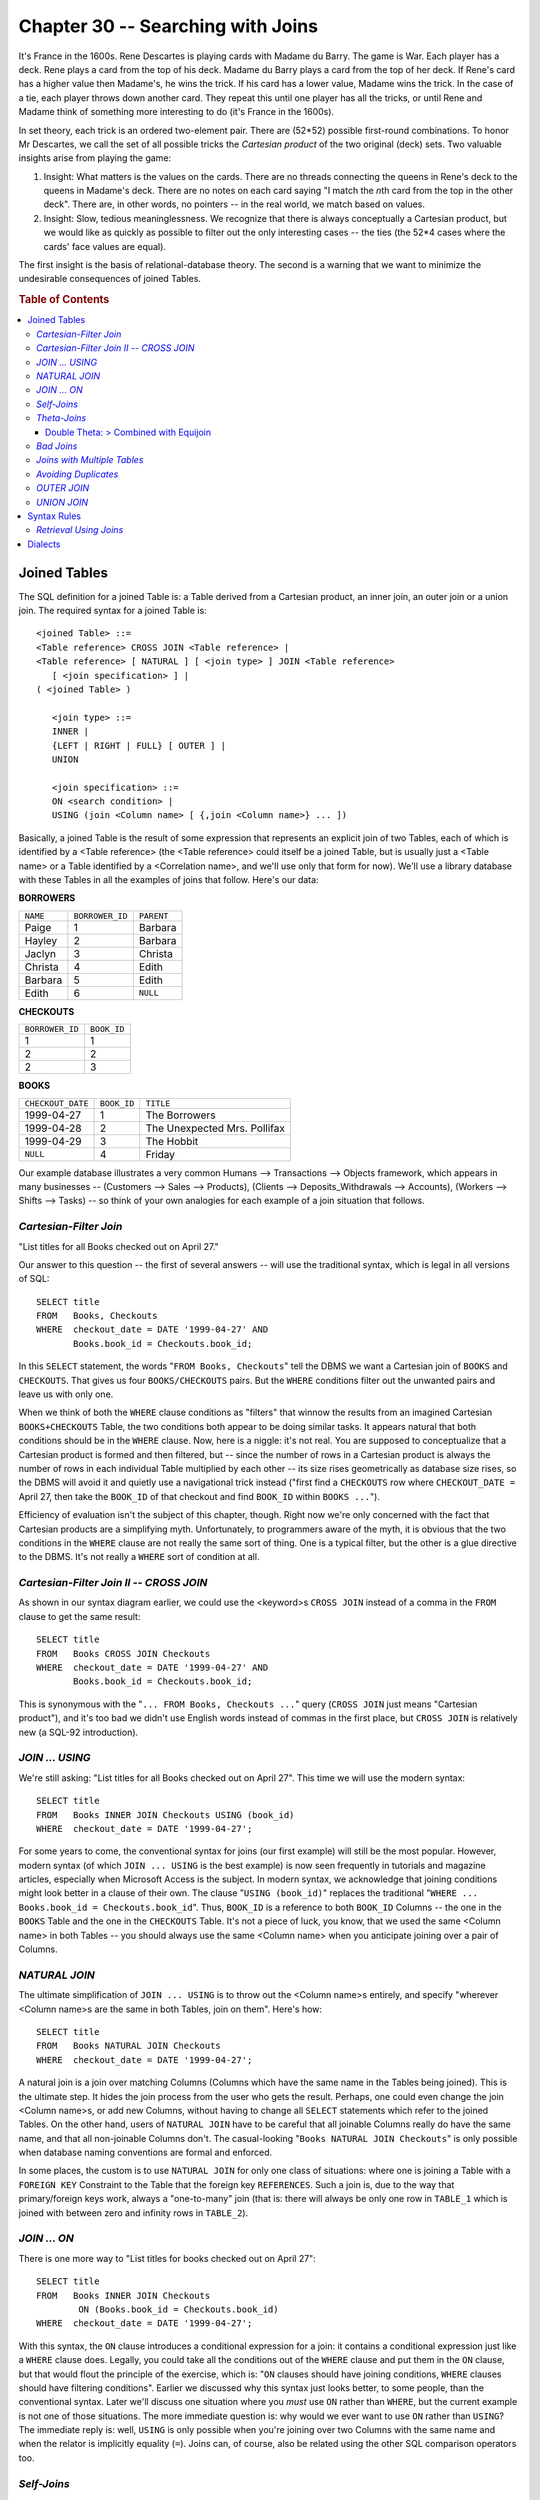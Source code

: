 .. highlight:: text

==================================
Chapter 30 -- Searching with Joins
==================================

It's France in the 1600s. Rene Descartes is playing cards with Madame du Barry. 
The game is War. Each player has a deck. Rene plays a card from the top of his 
deck. Madame du Barry plays a card from the top of her deck. If Rene's card has 
a higher value then Madame's, he wins the trick. If his card has a lower value, 
Madame wins the trick. In the case of a tie, each player throws down another 
card. They repeat this until one player has all the tricks, or until Rene and 
Madame think of something more interesting to do (it's France in the 1600s). 

In set theory, each trick is an ordered two-element pair. There are (52*52) 
possible first-round combinations. To honor Mr Descartes, we call the set of 
all possible tricks the *Cartesian product* of the two original (deck) sets. 
Two valuable insights arise from playing the game: 

1. Insight: What matters is the values on the cards. There are no threads 
   connecting the queens in Rene's deck to the queens in Madame's deck. There 
   are no notes on each card saying "I match the *n*\th card from the top in the 
   other deck". There are, in other words, no pointers -- in the real world, we 
   match based on values. 

2. Insight: Slow, tedious meaninglessness. We recognize that there is always 
   conceptually a Cartesian product, but we would like as quickly as possible 
   to filter out the only interesting cases -- the ties (the 52*4 cases where 
   the cards' face values are equal). 

The first insight is the basis of relational-database theory. The second is 
a warning that we want to minimize the undesirable consequences of joined 
Tables.

.. rubric:: Table of Contents

.. contents::
    :local:

Joined Tables
=============

The SQL definition for a joined Table is: a Table derived from a Cartesian 
product, an inner join, an outer join or a union join. The required syntax for 
a joined Table is: 

::

    <joined Table> ::=
    <Table reference> CROSS JOIN <Table reference> |
    <Table reference> [ NATURAL ] [ <join type> ] JOIN <Table reference>
       [ <join specification> ] |
    ( <joined Table> )

       <join type> ::=
       INNER |
       {LEFT | RIGHT | FULL} [ OUTER ] |
       UNION

       <join specification> ::=
       ON <search condition> |
       USING (join <Column name> [ {,join <Column name>} ... ])

Basically, a joined Table is the result of some expression that represents an 
explicit join of two Tables, each of which is identified by a <Table reference> 
(the <Table reference> could itself be a joined Table, but is usually just a 
<Table name> or a Table identified by a <Correlation name>, and we'll use only 
that form for now). We'll use a library database with these Tables in all the 
examples of joins that follow. Here's our data: 

**BORROWERS**

+-----------+-----------------+------------+
| ``NAME``  | ``BORROWER_ID`` | ``PARENT`` |
+-----------+-----------------+------------+
|   Paige   | 1               | Barbara    |
+-----------+-----------------+------------+
|   Hayley  | 2               | Barbara    |
+-----------+-----------------+------------+
|   Jaclyn  | 3               | Christa    |
+-----------+-----------------+------------+
|   Christa | 4               | Edith      |
+-----------+-----------------+------------+
|   Barbara | 5               | Edith      |
+-----------+-----------------+------------+
|   Edith   | 6               | ``NULL``   |
+-----------+-----------------+------------+

**CHECKOUTS**

+-----------------+-------------+
| ``BORROWER_ID`` | ``BOOK_ID`` |
+-----------------+-------------+
| 1               | 1           |
+-----------------+-------------+
| 2               | 2           |
+-----------------+-------------+
| 2               | 3           |
+-----------------+-------------+

**BOOKS**

+-------------------+-------------+------------------------------+
| ``CHECKOUT_DATE`` | ``BOOK_ID`` | ``TITLE``                    |
+-------------------+-------------+------------------------------+
| 1999-04-27        | 1           | The Borrowers                |
+-------------------+-------------+------------------------------+
| 1999-04-28        | 2           | The Unexpected Mrs. Pollifax |
+-------------------+-------------+------------------------------+
| 1999-04-29        | 3           | The Hobbit                   |
+-------------------+-------------+------------------------------+
| ``NULL``          | 4           | Friday                       |
+-------------------+-------------+------------------------------+

Our example database illustrates a very common Humans --> Transactions --> 
Objects framework, which appears in many businesses -- (Customers --> Sales --> 
Products), (Clients --> Deposits_Withdrawals --> Accounts), (Workers --> Shifts 
--> Tasks) -- so think of your own analogies for each example of a join 
situation that follows. 

*Cartesian-Filter Join*
-----------------------

"List titles for all Books checked out on April 27."

Our answer to this question -- the first of several answers -- will use the 
traditional syntax, which is legal in all versions of SQL:

::

   SELECT title
   FROM   Books, Checkouts
   WHERE  checkout_date = DATE '1999-04-27' AND
          Books.book_id = Checkouts.book_id;

In this ``SELECT`` statement, the words "``FROM Books, Checkouts``" tell the 
DBMS we want a Cartesian join of ``BOOKS`` and ``CHECKOUTS``. That gives us 
four ``BOOKS/CHECKOUTS`` pairs. But the ``WHERE`` conditions filter out the 
unwanted pairs and leave us with only one. 

When we think of both the ``WHERE`` clause conditions as "filters" that winnow 
the results from an imagined Cartesian ``BOOKS+CHECKOUTS`` Table, the two 
conditions both appear to be doing similar tasks. It appears natural that both 
conditions should be in the ``WHERE`` clause. Now, here is a niggle: it's not 
real. You are supposed to conceptualize that a Cartesian product is formed and 
then filtered, but -- since the number of rows in a Cartesian product is always 
the number of rows in each individual Table multiplied by each other -- its 
size rises geometrically as database size rises, so the DBMS will avoid it and 
quietly use a navigational trick instead ("first find a ``CHECKOUTS`` row where 
``CHECKOUT_DATE =`` April 27, then take the ``BOOK_ID`` of that checkout and 
find ``BOOK_ID`` within ``BOOKS ...``"). 

Efficiency of evaluation isn't the subject of this chapter, though. Right now 
we're only concerned with the fact that Cartesian products are a simplifying 
myth. Unfortunately, to programmers aware of the myth, it is obvious that the 
two conditions in the ``WHERE`` clause are not really the same sort of thing. 
One is a typical filter, but the other is a glue directive to the DBMS. It's 
not really a ``WHERE`` sort of condition at all. 

*Cartesian-Filter Join II -- CROSS JOIN*
----------------------------------------
As shown in our syntax diagram earlier, we could use the <keyword>s ``CROSS 
JOIN`` instead of a comma in the ``FROM`` clause to get the same result: 

::

   SELECT title
   FROM   Books CROSS JOIN Checkouts
   WHERE  checkout_date = DATE '1999-04-27' AND
          Books.book_id = Checkouts.book_id;

This is synonymous with the "``... FROM Books, Checkouts ...``" query (``CROSS 
JOIN`` just means "Cartesian product"), and it's too bad we didn't use English 
words instead of commas in the first place, but ``CROSS JOIN`` is relatively 
new (a SQL-92 introduction). 

*JOIN ... USING*
----------------

We're still asking: "List titles for all Books checked out on April 27". 
This time we will use the modern syntax:

::

   SELECT title
   FROM   Books INNER JOIN Checkouts USING (book_id)
   WHERE  checkout_date = DATE '1999-04-27';

For some years to come, the conventional syntax for joins (our first example) 
will still be the most popular. However, modern syntax (of which ``JOIN ... 
USING`` is the best example) is now seen frequently in tutorials and magazine 
articles, especially when Microsoft Access is the subject. In modern syntax, we 
acknowledge that joining conditions might look better in a clause of their own. 
The clause "``USING (book_id)``" replaces the traditional "``WHERE ... 
Books.book_id = Checkouts.book_id``". Thus, ``BOOK_ID`` is a reference to both 
``BOOK_ID`` Columns -- the one in the ``BOOKS`` Table and the one in the 
``CHECKOUTS`` Table. It's not a piece of luck, you know, that we used the same 
<Column name> in both Tables -- you should always use the same <Column name> 
when you anticipate joining over a pair of Columns. 

*NATURAL JOIN*
--------------

The ultimate simplification of ``JOIN ... USING`` is to throw out the <Column 
name>s entirely, and specify "wherever <Column name>s are the same in both 
Tables, join on them". Here's how: 

::

   SELECT title
   FROM   Books NATURAL JOIN Checkouts
   WHERE  checkout_date = DATE '1999-04-27';

A natural join is a join over matching Columns (Columns which have the same 
name in the Tables being joined). This is the ultimate step. It hides the join 
process from the user who gets the result. Perhaps, one could even change the 
join <Column name>s, or add new Columns, without having to change all 
``SELECT`` statements which refer to the joined Tables. On the other hand, 
users of ``NATURAL JOIN`` have to be careful that all joinable Columns really 
do have the same name, and that all non-joinable Columns don't. The 
casual-looking "``Books NATURAL JOIN Checkouts``" is only possible when 
database naming conventions are formal and enforced. 

In some places, the custom is to use ``NATURAL JOIN`` for only one class of 
situations: where one is joining a Table with a ``FOREIGN KEY`` Constraint to 
the Table that the foreign key ``REFERENCES``. Such a join is, due to the way 
that primary/foreign keys work, always a "one-to-many" join (that is: there 
will always be only one row in ``TABLE_1`` which is joined with between zero 
and infinity rows in ``TABLE_2``). 

*JOIN ... ON*
-------------

There is one more way to "List titles for books checked out on April 27":

::

   SELECT title
   FROM   Books INNER JOIN Checkouts
           ON (Books.book_id = Checkouts.book_id)
   WHERE  checkout_date = DATE '1999-04-27';

With this syntax, the ``ON`` clause introduces a conditional expression for a 
join: it contains a conditional expression just like a ``WHERE`` clause does. 
Legally, you could take all the conditions out of the ``WHERE`` clause and put 
them in the ``ON`` clause, but that would flout the principle of the exercise, 
which is: "``ON`` clauses should have joining conditions, ``WHERE`` clauses 
should have filtering conditions". Earlier we discussed why this syntax just 
looks better, to some people, than the conventional syntax. Later we'll discuss 
one situation where you *must* use ``ON`` rather than ``WHERE``, but the 
current example is not one of those situations. The more immediate question is: 
why would we ever want to use ``ON`` rather than ``USING``? The immediate reply 
is: well, ``USING`` is only possible when you're joining over two Columns with 
the same name and when the relator is implicitly equality (``=``). Joins can, 
of course, also be related using the other SQL comparison operators too. 

*Self-Joins*
------------

Here's a new question: "List parents with their children." 

Among our library's borrowers are several children. Their parents also have 
cards (it's one of the conditions of membership for child borrowers). That is, 
there is a relationship between different rows of the same Table. When we have 
a query that bases itself on an intra-Table relationship, we must join the 
Table with itself -- this is called a *self-join* and is one of the rare cases 
where SQL provides no alternative means of answering the query. Here's an 
example: 

::

   SELECT Parents.name,
          Children.name
   FROM   Borrowers AS Parents,
          Borrowers AS Children
   WHERE  Parents.name = Children.parent;

The result is: 

+----------+----------+
| ``NAME`` | ``NAME`` |
+----------+----------+
| Barbara  | Paige    |
+----------+----------+
| Barbara  | Hayley   |
+----------+----------+
| Christa  | Jaclyn   |
+----------+----------+

In a self-join, by definition, all the Columns in the first Table have the same 
names as the Columns in the second Table. So we can't ``SELECT name ...`` or 
even ``SELECT Borrowers.name ...`` -- such expressions are ambiguous. This is a 
case where we absolutely must use a <Correlation name> to explicitly identify 
each Table, and each Column of a particular Table. Here, we've given one copy 
of the ``BORROWERS`` Table the <Correlation name> ``PARENTS``, and the other 
the <Correlation name> ``CHILDREN``, so as to be able to distinguish between 
them. 

*Theta-Joins*
-------------

A *theta-join* is any Cartesian product that's filtered by a condition which 
compares values from both Tables. That is, the general theta-join form is:

::

   <Table_1.Column> relator <Table_2.Column>

where the relator is almost always "``=``", as in this example:

::

   Sellers.seller_name = Sales.seller_name

This special case of theta-join -- where the relation is equality -- is 
called an *equijoin*. Although all relators are legal, the other kinds of 
theta-join are, in fact, rare.

In a typical programming life, you'll never encounter a lone theta-join (or if 
you do, you're looking at some sort of an error). The common cases are always 
double theta-joins. Here is an example: 

Double Theta: > Combined with Equijoin
______________________________________

"List identification numbers of borrowers who took out books on two 
different days."

To answer this request, we need to use a greater than operator, so this is an 
example of a general theta-join -- but it's also an equijoin. Here are two ways 
of doing it (the first example uses the ``WHERE`` clause to set the conditions 
and the second example uses the ``ON`` clause for the same purpose): 

::

      -- <with WHERE>
   SELECT DISTINCT Firsts.borrower_id
   FROM   Checkouts Firsts, Checkouts Seconds
   WHERE  Firsts.date > Seconds.date AND
          Firsts.borrower_id = Seconds.borrower_id;

   --  <with ON>
   SELECT DISTINCT Firsts.borrower_id
   FROM Checkouts Firsts, Checkouts Seconds
   ON   (Firsts.borrower_id = Seconds.borrower_id) AND
        (Firsts.date > Seconds.date);

(Remember that the <keyword> ``AS`` is optional when you're defining a 
<Correlation name>.) The result is:

+-----------------+
| ``BORROWER_ID`` |
+-----------------+
| 2               |
+-----------------+

.. TIP::

   For queries containing the word "different", consider whether a ``>`` 
   will do. Queries with ``>`` are often a bit faster than queries with 
   ``<>``.

The double theta-join is, in practice, often associated with a self-join. 
Sometimes the relators are ``<=`` and ``>=`` (for instance, when we join over a 
floating-point number).

*Bad Joins*
-----------

"List all the borrowers whose names appear in a book title, and the book 
titles."

::

   SELECT Borrowers.name, Books.title
   FROM   Borrowers INNER JOIN Titles
   ON     (POSITION(TRIM(Borrowers.name) IN Books.title) > 0)

The result is no rows found.

It might please 'Paige' to find her name on a book: 'The book of Paige ...'. 
The syntax is technically legal. The reasons that we use this as a bad join 
example are:

* The Domain of ``BORROWERS.NAME`` is not the same as the Domain of 
  ``BOOKS.TITLE``, and there are no Columns common to ``BORROWERS`` and 
  ``BOOKS`` which would qualify for a ``NATURAL JOIN``. Together, these two 
  observations are always signs that a query is frivolous, if not downright 
  erroneous. 

* The joining expression contains a scalar, and has both Columns on the 
  same side of the relator. Together, these two characteristics will choke 
  every DBMS currently in existence.

Allow the query, of course. But, for critical and common situations, use 
only simple expressions, on related Tables, over similar Columns. Odd syntax 
is bad syntax.

*Joins with Multiple Tables*
----------------------------

"List titles and borrowers for books taken out on April 27."

The answer is straightforward -- once you know two-Table joins you can also 
do three-Table joins:

::

   SELECT DISTINCT Borrowers.name, Books.title
   FROM   Borrowers, Checkouts, Books
   WHERE  Borrowers.borrower_id = Checkouts.borrower_id AND
          Books.book_id = Checkouts.book_id AND
          Checkouts.checkout_date = DATE '1999-04-27';

The result is:

+----------+---------------+
| ``NAME`` | ``TITLE``     |
+----------+---------------+
| Paige    | The Borrowers |
+----------+---------------+

It should be possible in a 3-way join to follow a chain of links as a reading 
exercise. In this case, if we start with the first Table (``BORROWERS``), we 
can see that it's possible to go from there to ``CHECKOUTS`` (using the 
``BORROWER_ID`` Column), and from ``CHECKOUTS`` to ``BOOKS`` (using the 
``BOOK_ID`` Column). If there is no chain, think hard: maybe the query "goes 
Cartesian" during some intermediate stage. 

.. CAUTION::

   The next query looks like it does the same thing. In fact, though, it is 
   an example of the most common mistake that can happen with multi-Table 
   joins:

   ::

      SELECT DISTINCT Borrowers.name, Books.title
      FROM   Borrowers, Books
      WHERE  Borrowers.borrower_id IN
         (SELECT borrower_id
          FROM   Checkouts
          WHERE  checkout_date = DATE '1999-04-27') AND
                 Books.book_id IN
                   (SELECT book_id
                    FROM   Checkouts
                    WHERE checkout_date = DATE '1999-04-27');

   The error is in the assumption that "if A is linked to B and C is linked to 
   B, then C is linked to A". That sounds like fundamental arithmetic (the Law 
   Of Transitivity) -- but it's wrong in this case because B is not a value -- 
   it is a set of values -- and the ``IN`` predicate means "... linked to any 
   one of (B) ...". When writing a multi-Table join, an intermediate link 
   should be true "for all", not just "for any". 

What about 4-Table, 5-Table, 6-Table joins? Yes, as long as you remember that 
adding a new Table adds time to your query geometrically. Eventually you will 
run into a fixed limit for every DBMS. To conform with the US government's 
requirements (FIPS 127-2), an "intermediate level" SQL DBMS must be able to 
join at least 10 Tables. If you find yourself needing more than that, you might 
want to consider either *(a)* splitting up your query using temporary Tables or 
*(b)* combining two Tables into one ("denormalizing"). 

*Avoiding Duplicates*
---------------------

"List names of borrowers who have taken out books."

To get the result, you can use any join syntax you like, provided you 
include ``DISTINCT`` in your select list. Here's an example:

::

   SELECT DISTINCT name
   FROM   Borrowers, Checkouts
   WHERE  Borrowers.borrower_id = Checkouts.borrower_id;

The result is:

+----------+
| ``NAME`` |
+----------+
| Paige    |
+----------+
| Hayley   |
+----------+

Without ``DISTINCT``, we would see 'Hayley' twice in the result, because Hayley 
took out two books. Any join can cause duplication unless both sides of the 
join are unique keys. So we are tempted to say: "always use ``DISTINCT`` when 
you join" ... but that would be a false tip. True, you want to eliminate 
duplicates caused in this case by the join, but what if there are two Hayleys? 
That is, do you want to eliminate duplicates which were not caused by the join? 
Some people would answer "yes I do", and would add "duplicate information isn't 
real information anyway". We'll contrive an example, then: *(a)* we want to 
hand out name cards to borrowers who took books out, so this list is going to a 
printer and *(b)* assume that there are two different 'Hayley's, one of whom 
took out two books. If we form a query using ``DISTINCT``, we'll get too few 
'Hayley' cards -- but if we don't use ``DISTINCT`` we'll get too many 'Hayley' 
cards. For such situations, the real tip is: use a subquery, like this: 

::

   SELECT name
   FROM   Borrowers
   WHERE  borrower_id IN (SELECT borrower_id FROM Checkouts);

This query neither generates nor eliminates duplicates, so would be better. 
We'll talk more about subqueries in a later chapter.

Amusing story: There once was a vendor who secretly converted all subqueries 
into joins (the transform is fairly easy), and that vendor's DBMS produced 
spurious duplicate rows when subqueries were used. Instead of admitting this, 
that vendor's employees wrote an "SQL textbook" informing the public that false 
duplicates were a necessary evil of Standard SQL! The vendor is still around 
and sells thousands of copies a month. 

*OUTER JOIN*
------------

"List all books, along with the dates they were checked out and who borrowed 
them (if they're out)." 

This query will give us the ``NATURAL JOIN`` of the ``BOOKS`` and 
``CHECKOUTS`` Tables:

::

   SELECT DISTINCT Books.title,
                   Books.checkout_date,
                   Checkouts.borrower_id
   FROM   Books NATURAL JOIN Checkouts;

The result is:

+------------------------------+-------------------+-----------------+
| ``TITLE``                    | ``CHECKOUT_DATE`` | ``BORROWER_ID`` |
+------------------------------+-------------------+-----------------+
| The Borrowers                | 1999-04-27        | 1               |
+------------------------------+-------------------+-----------------+
| The Unexpected Mrs. Pollifax | 1999-04-28        | 2               |
+------------------------------+-------------------+-----------------+
| The Hobbit                   | 1999-04-29        | 2               |
+------------------------------+-------------------+-----------------+

There is one book missing from the list. At this point, most people will say 
"What about 'Friday'? I realize it's not in the ``CHECKOUTS`` Table, but that 
very fact is important to me. It seems your join will always lose information 
unless both Tables have the same set of matching keys." 

True -- but there is a way around this. Let's give 'Friday' a checkout:

::

   INSERT INTO Checkouts VALUES (NULL,4);

Now, when we do the ``NATURAL JOIN`` again, we get this result:

+------------------------------+-------------------+-----------------+
| ``TITLE``                    | ``CHECKOUT_DATE`` | ``BORROWER_ID`` |
+------------------------------+-------------------+-----------------+
| The Borrowers                | 1999-04-27        | 1               |
+------------------------------+-------------------+-----------------+
| The Unexpected Mrs. Pollifax | 1999-04-28        | 2               |
+------------------------------+-------------------+-----------------+
| The Hobbit                   | 1999-04-29        | 2               |
+------------------------------+-------------------+-----------------+
| Friday                       | ``NULL``          | ``NULL``        |
+------------------------------+-------------------+-----------------+

... and that's your answer. (Incidentally we inserted ``NULL`` in the 
``BORROWER_ID`` Column because the book wasn't really checked out, so no 
one's ID could apply.)

"So, to band-aid your broken join you invent an ad-hoc ``CHECKOUTS`` row 
that matches. I can imagine what your idea of a general solution would be."

Exactly. The general solution would be imaginary rows. In fact, we don't 
really have to insert them all, we can just pretend they're there -- and 
call what we're doing an ``OUTER JOIN``.

"Okay."

But is it really okay? It's true that the ``OUTER JOIN`` has answered the 
example question: an ``OUTER JOIN`` will answer any question of the form 
"give me the join of Table A and Table B without losing information from 
Table A." So, sure it's okay, as long as we keep in mind that there's a 
band-aid involved. In particular -- what is this ``NULL``? Certainly it 
does not mean ``UNKNOWN``. Remember, we're not uncertain what the 
``BORROWER_ID`` is; on the contrary, we know perfectly well that there 
is no ``BORROWER_ID`` for 'Friday'. 

SQL actually provides us with "official" syntax to express an ``OUTER JOIN`` 
request:

::

   SELECT Books.title, Books.checkout_date, Checkouts.borrower_id
   FROM   Checkouts RIGHT OUTER JOIN Books USING (book_id);

Our example is a "right" outer join because, although we have everything 
in the right (second) Table (which is ``BOOKS``), there are implied 
``NULL``\s in the left (first) Table (which is ``CHECKOUTS``). In such 
cases, the <keyword> ``RIGHT`` is mandatory (although the <keyword> 
``OUTER`` is optional). You must always use ``RIGHT [OUTER] JOIN`` in 
conjunction with a ``USING`` clause or an ``ON`` clause -- though a 
query can certainly also include a ``WHERE`` clause, it should not 
contain the joining conditions. 

Since there are ``RIGHT [OUTER] JOIN``\s, there ought to be ``LEFT 
[OUTER] JOIN``\s too, and indeed there are. For instance, we could have 
made our query this way: 

::

   SELECT Books.title, Books.checkout_date, Checkouts.borrower_id
   FROM   Books LEFT OUTER JOIN Checkouts USING (book_id);

There is also a ``FULL [OUTER] JOIN``, for situations when there might be 
missing information from both joined Tables. This is rarely used.

To summarize: the basic idea behind an ``OUTER JOIN`` is that, where an 
``INNER JOIN`` would lose rows because there is no row in one of the 
joined Tables that matches a row in the other Table, an ``OUTER JOIN`` 
includes such rows -- with a ``NULL`` in the Column positions that would 
show values from some matching row, if a matching row existed. An 
``INNER JOIN`` loses non-matching rows; an ``OUTER JOIN`` preserves 
them. For two Tables, a ``LEFT OUTER JOIN`` preserves non-matching rows 
from the first Table, a ``RIGHT OUTER JOIN`` preserves non-matching rows 
from the second Table and a ``FULL OUTER JOIN`` preserves non-matching 
rows from both Tables. 

Consider using ``OUTER JOIN`` if you worry that ``INNER JOIN`` would 
lose information that is really valuable. But if you use them a lot, 
that's too often. There are severe consequences to using outer joins 
unnecessarily: 

``Outer Join`` **Downside #1 -- Performance** Inner joins are always faster.

``Outer Join`` **Downside #2 -- Syntax** Although all the major vendors are 
now able to handle the SQL-92 Standard syntax for outer joins, there is a 
bewildering variety of "outer join" syntaxes still in existence.

``Outer Join`` **Downside #3 -- Three-way-join confusion** Let's face 
it, we're not bright enough to figure out what "``Table_1 LEFT JOIN 
Table_2 RIGHT JOIN Table_3``" means. And it appears that not all vendors 
are bright either. Trying multiple outer joins with different DBMSs will 
give different results. 

``Outer Join`` **Downside #4 -- Nullability** You can't think "Column X was 
defined as ``NOT NULL`` so it will never be ``NULL``" -- any Column can be 
``NULL`` if it's in an ``OUTER JOIN``.

``Outer Join`` **Downside #5 -- Confused** ``NULL`` We can't tell whether a 
``NULL`` is due to an ``OUTER JOIN`` or was always there.

*UNION JOIN*
------------

A ``UNION JOIN`` constructs a result Table that includes every Column of both 
Tables and every row of both Tables. Every Column position that has no value 
because it wasn't part of one or the other Table you're joining, gets a null 
value. Here's an example: 

::

   SELECT Checkouts UNION JOIN Books;

The result is:

+-----------------+-------------+-------------------+-------------+---------------------------------+
| ``BORROWER_ID`` | ``BOOK_ID`` | ``CHECKOUT_DATE`` | ``BOOK_ID`` | ``TITLE``                       |
+-----------------+-------------+-------------------+-------------+---------------------------------+
| 1               | 1           | ``NULL``          | ``NULL``    | ``NULL``                        |
+-----------------+-------------+-------------------+-------------+---------------------------------+
| 2               | 2           | ``NULL``          | ``NULL``    | ``NULL``                        |
+-----------------+-------------+-------------------+-------------+---------------------------------+
| 2               | 3           | ``NULL``          | ``NULL``    | ``NULL``                        |
+-----------------+-------------+-------------------+-------------+---------------------------------+
| ``NULL``        | ``NULL``    | 1999-04-27        | 1           | The Borrowers                   |
+-----------------+-------------+-------------------+-------------+---------------------------------+
| ``NULL``        | ``NULL``    | 1999-04-28        | 2           | The Unexpected Mrs. Pollifax    |
+-----------------+-------------+-------------------+-------------+---------------------------------+
| ``NULL``        | ``NULL``    | 1999-04-29        | 3           | The Hobbit                      |
+-----------------+-------------+-------------------+-------------+---------------------------------+
| ``NULL``        | ``NULL``    | ``NULL``          | 4           | Friday                          |
+-----------------+-------------+-------------------+-------------+---------------------------------+

Joined Tables aren't updatable in SQL-92. Usually, this means that a View which 
is based on a query that joins multiple Tables can't be the object of a 
``DELETE``, ``INSERT`` or ``UPDATE`` statement. 

But such Views might be updatable in SQL3. For example, a ``UNION JOIN`` is 
useful in SQL3 because it allows you to change the joined data. Consider a 
situation where you want to ``INSERT`` a row into a ``UNION JOIN`` of two 
Tables, where the first Table has five Columns and the second Table has six 
Columns (so the ``UNION JOIN`` has 11 Columns). There are three possible 
situations: 

1. If the first 5 Columns of the new row are all ``NULL`` and any of the last 
   six Columns are a non-null value, then the ``INSERT`` operation strips off 
   the first 5 ``NULL``\s and puts the remaining new row into the second Table. 

2. If any of the first 5 Columns of the new row are a non-null value and all of 
   the last six Columns are ``NULL``, then the ``INSERT`` operation strips off 
   the last six ``NULL``\s and puts the remaining new row into the first Table. 

3. If any of the first 5 Columns of the new row are a non-null value and any of 
   the last six Columns are also a non-null value, then the ``INSERT`` 
   operation will fail: your DBMS will return the ``SQLSTATE error 22014 "data 
   exception-invalid update value."`` 

Now consider a situation where you want to ``DELETE`` a row from the same 
``UNION JOIN``. This time, there are two possible situations:

1. If the row you want to ``DELETE`` was derived from the first Table (that is, 
   the row contains only ``NULL``\s for every Column derived from the second 
   Table), then the ``DELETE`` operation will remove that row from the first 
   Table. 

2. If the row you want to ``DELETE`` was derived from the second Table, then 
   the ``DELETE`` operation will remove that row from the second Table. 

Finally, consider a situation where you want to ``UPDATE`` a row from the 
same ``UNION JOIN``. Once again, there are three possible situations:

1. If the row you want to ``UPDATE`` was derived from the first Table (and so 
   the last six Columns of the row are ``NULL``), then the ``UPDATE`` operation 
   will change that row in the first Table. 

2. If the row you want to ``UPDATE`` was derived from the second Table (and so 
   the first five Columns of the row are ``NULL``), then the ``UPDATE`` 
   operation will change that row in the second Table. 

3. If any of the first 5 Columns of the row you want to change are a non-null 
   value and any of the last six Columns are also a non-null value, then the 
   ``UPDATE`` operation will fail: your DBMS will return the ``SQLSTATE error 
   22014 "data exception-invalid update value."`` 

Syntax Rules
============

Now that we've shown you an example of each type of join, here's a list of the 
formal syntax rules you'll have to follow when forming a join expression. 
First, we'll repeat the join syntax itself: 

::

    <joined Table> ::=
    <Table reference> CROSS JOIN <Table reference> |
    <Table reference> [ NATURAL ] [ <join type> ] JOIN <Table reference>
       [ <join specification> ] |
    ( <joined Table> )

       <join type> ::=
       INNER |
       {LEFT | RIGHT | FULL} [ OUTER ] |
       UNION

       <join specification> ::=
       ON <search condition> |
       USING (join <Column name> [ {,join <Column name>} ... ])

You can't join over ``BLOB``\s, ``CLOB``\s, ``NCLOB``\s or ``ARRAY``\s, so 
don't name any Column with one of these <data type>s in a ``USING`` clause and 
don't expect a ``NATURAL JOIN`` to join over such Columns either. 

If your join expression specifies ``NATURAL``, it may not include either an 
``ON`` clause or a ``USING`` clause: your DBMS will just search out the Columns 
with the same name and equal values in each Table. The common Columns must have 
mutually comparable <data type>s. For each pair of common Columns, only one 
Column will appear in the result. Because of this, when your SQL statement 
includes the join operator ``NATURAL``, you may never qualify the common 
<Column name>(s) anywhere in the SQL statement. 

If your join expression specifies ``UNION``, it may not also specify 
``NATURAL``, nor may it include an ``ON`` clause or a ``USING`` clause: your 
DBMS will merely join every Column in each Table together, for all rows in both 
Tables. 

If your join expression doesn't specify either ``NATURAL`` or ``UNION``, then 
it must include either an ``ON`` clause or a ``USING`` clause, to tell your 
DBMS what the join conditions are. The ``USING`` clause provides the 
unqualified name of the common Column (or a list of names, if the Tables have 
multiple common Columns). Once again, for each pair of common Columns, only one 
Column will appear in the result, so any <Column name> that appears in a 
``USING`` clause may never be qualified within the SQL statement that contains 
that ``USING`` clause. The ``ON`` clause provides the condition that must be 
met for joining the Tables so, within an SQL statement, common <Column name>s 
that appear in an ``ON`` clause may be qualified throughout that SQL statement. 

If your join expression is "``Table_1 NATURAL JOIN Table_2``", the effect is 
the same as if you specified "``Table_1 NATURAL INNER JOIN Table_2``" -- so 
non-matching rows won't be part of the result Table.

If you want to restrict your code to Core SQL, don't use ``CROSS JOIN``, 
don't use ``UNION JOIN``, don't use ``NATURAL`` for any type of join and 
don't use ``FULL [OUTER] JOIN``.

*Retrieval Using Joins*
-----------------------

The ability to join a Table to others is one of the most powerful features of 
SQL. Here's some more examples of joins, using the sample database we defined 
in our chapter on simple search conditions. Remember that, to join Tables, the 
select list must contain the unambiguous names of the desired Columns, and the 
``ON``, ``USING`` or ``WHERE`` clause must specify the conditions which define 
the relationship between them. (The relationship is usually equality, but it 
need not be.) Also, of course, the Columns that specify the required join 
relationship must have comparable <data-type>s; that is, they must either both 
be numeric or both be character strings or both be dates, and so on. They do 
not always have to have the same name, but it is helpful in reading the query 
if they do. 

To find all information available on all employees (retrieve a join of all 
Columns) the following SQL statement are equivalent: 

::

   SELECT Employee.*,Payroll.*
   FROM   Employee,Payroll
   WHERE  Employee.empnum=Payroll.empnum;

   SELECT *
   FROM   Employee,Payroll
   WHERE  Employee.empnum=Payroll.empnum;

   SELECT *
   FROM   Employee NATURAL JOIN Payroll;

   SELECT *
   FROM   Employee JOIN Payroll ON(empnum);

   SELECT *
   FROM   Employee JOIN Payroll USING(Employee.empnum=Payroll.empnum);

The result is the entire ``EMPLOYEE`` Table joined with the entire ``PAYROLL`` 
Table over their matching employee numbers; ten rows and ten columns in all. 
Note the <Column reference>s for the ``EMPNUM`` Column, to avoid ambiguity. To 
eliminate duplicate Columns from the result, specific <Column reference>s 
(rather than "``*``") must be put in the select list, as in these two 
equivalent SQL statements: 

::

   SELECT Employee.empnum,dept,surname,rate,location
   FROM   Employee,Payroll
   WHERE  Employee.empnum=1 and Employee.empnum=Payroll.empnum;

   SELECT Employee.empnum,dept,surname,rate,location
   FROM   Employee NATURAL JOIN Payroll
   WHERE  Employee.empnum=1;

The result is:

+------------+----------+-------------+----------+---------------+
| ``EMPNUM`` | ``DEPT`` | ``SURNAME`` | ``RATE`` | ``LOCATION``  |
+------------+----------+-------------+----------+---------------+
| 1          | A        | KOO         | 6.00     | 10TH FLOOR    |
+------------+----------+-------------+----------+---------------+

To find an employee's manager (retrieve one equivalent Column from multiple 
Tables):

::

   SELECT surname,manager
   FROM   Employee NATURAL JOIN Department
   WHERE  empnum=28;

The result is:

+-------------+-------------+
| ``SURNAME`` | ``MANAGER`` |
+-------------+-------------+
| TURNER      | JONES B     |
+-------------+-------------+

To find the pay rates and locations of all department A employees (join 
values fulfilling multiple conditions from multiple Tables):

::

   SELECT Employee.*,Payroll.*
   FROM   Employee NATURAL JOIN Payroll ON dept='A';

The result is the ``EMPLOYEE`` Table joined with the ``PAYROLL`` Table, for 
all rows where the ``DEPT`` Column contains an "A" in both Tables.

To find the department and payroll data for employee 35, here are two 
equivalent SQL statements:

::

   SELECT Employee.empnum,surname,Employee.dept,manager,rate
   FROM   Employee,Department,Payroll
   WHERE  Employee.empnum=35 AND
          Employee.empnum=Payroll.empnum AND
          Employee.dept=Department.dept;

   SELECT empnum,surname,dept,manager,rate
   FROM   Department NATURAL JOIN Employee NATURAL JOIN Payroll
   WHERE  empnum=35;

The result is:

+------------+-------------+----------+-------------+----------+
| ``EMPNUM`` | ``SURNAME`` | ``DEPT`` | ``MANAGER`` | ``RATE`` |
+------------+-------------+----------+-------------+----------+
| 35         | OLSEN       | E        | GREEN E     | 9.00     |
+------------+-------------+----------+-------------+----------+

Outer join results Tables are produced exactly the same way as inner join 
results are -- with the exception that, in an outer join, rows are retrieved 
even when data in one of the Tables has no match in the other. 

If a row in the first Table named has no match in the second Table, and the 
outer join type is either a ``LEFT JOIN`` or a ``FULL JOIN``, then a dummy row 
appears for the second Table. If a row in the second Table named has no match 
in the first Table, and the outer join type is either a ``RIGHT JOIN`` or a 
``FULL JOIN``, then a dummy row appears for the first Table. In both cases, the 
Columns in a dummy row are all equal to their ``DEFAULT`` values. 

For example, suppose ``TABLE_1`` has one Column and four rows, containing the 
values {``1,2,3,5``} and ``TABLE_2`` has one Column and four rows, containing 
the values {``2,4,5,7``}. An inner join query on the Tables would be: 

::

   SELECT Table_1.column_1 AS T1_column,
          Table_2.column_1 AS T2.column
   FROM   Table_1 NATURAL JOIN Table_2;

The result is:

+---------------+---------------+
| ``T1_COLUMN`` | ``T2_COLUMN`` |
+---------------+---------------+
| 2             | 2             |
+---------------+---------------+
| 5             | 5             |
+---------------+---------------+

The values in either Table that have no match are not retrieved.

A left outer join query on the Tables would be:

::

   SELECT Table_1.column_1 AS T1_column,
          Table_2.column_1 AS T2_column
   FROM   Table_1 LEFT JOIN Table_2 USING (column_1);

The result is:

+---------------+---------------+
| ``T1_COLUMN`` | ``T2_COLUMN`` |
+---------------+---------------+
| 1             | ``NULL``      |
+---------------+---------------+
| 2             | 2             |
+---------------+---------------+
| 3             | ``NULL``      |
+---------------+---------------+
| 5             | 5             |
+---------------+---------------+

The values in the first (left) Table that have no match are matched with a 
``NULL`` (or default) value.

A right outer join query on the Tables would be:

::

   SELECT Table_1.column_1 AS T1_column,
          Table_2.column_1 AS T2_column
   FROM   Table_1 RIGHT JOIN Table_2 USING (column_1);

The result is:

+---------------+---------------+
| ``T1_COLUMN`` | ``T2_COLUMN`` |
+---------------+---------------+
| 2             | 2             |
+---------------+---------------+
| ``NULL``      | 4             |
+---------------+---------------+
| 5             | 5             |
+---------------+---------------+
| ``NULL``      | 7             |
+---------------+---------------+

The values in the second (right) Table that have no match are matched with a 
``NULL`` (or default) value.

A full outer join query on the Tables would be:

::

   SELECT Table_1.column_1 AS T1_column,
          Table_2.column_1 AS T2_column
   FROM   Table_1 FULL JOIN Table_2 USING (column_1);

The result is:

+---------------+---------------+
| ``T1_COLUMN`` | ``T2_COLUMN`` |
+---------------+---------------+
| 1             | ``NULL``      |
+---------------+---------------+
| 2             | 2             |
+---------------+---------------+
| 3             | ``NULL``      |
+---------------+---------------+
| ``NULL``      | 4             |
+---------------+---------------+
| 5             | 5             |
+---------------+---------------+
| ``NULL``      | 7             |
+---------------+---------------+

The values in either Table that have no match are matched with a ``NULL`` 
(or default) value.

Dialects
========

Since "modern" syntax is relatively new to SQL, various products support 
different syntax for the types of joins we've illustrated here. For example:

* Oracle uses "``WHERE Table_1.column (+) = Table_2.column``" for a ``LEFT 
  OUTER JOIN``.

* For Microsoft SQL Server, the search condition for an ``OUTER JOIN`` must 
  be an equals condition.
